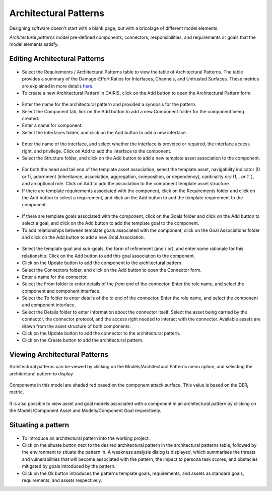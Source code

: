 Architectural Patterns
======================

Designing software doesn't start with a blank page, but with a bricolage of different model elements.

*Architectural patterns* model pre-defined components, connectors, responsibilities, and requirements or goals that the model elements satisfy.

Editing Architectural Patterns
------------------------------

.. figure:: ArchitecturalPatternsTable.jpg
   :alt: Architectural Patterns table

-  Select the Requirements / Architectural Patterns table to view the table of Architectural Patterns.  The table provides a summary of the Damage-Effort Ratios for Interfaces, Channels, and Untrusted Surfaces.  These metrics are explained in more details `here <http://reports-archive.adm.cs.cmu.edu/anon/isr2011/CMU-ISR-11-121.pdf>`_.

-  To create a new Architectural Pattern in CAIRIS, click on the Add button to open the Architectural Pattern form.

.. figure:: ArchitecturalPatternForm.jpg
   :alt: Architectural Pattern form

-  Enter the name for the architectural pattern and provided a synopsis for the pattern.

-  Select the Component tab, lick on the Add button to add a new Component folder for the component being created.

-  Enter a name for component.

-  Select the Interfaces folder, and click on the Add button to add a new interface.

.. figure:: ComponentInterfaceDialog.jpg
   :alt: Component interface dialog

-  Enter the name of the interface, and select whether the interface is provided or required, the interface access right, and privilege. Click on Add to add the interface to the component.

-  Select the Structure folder, and click on the Add button to add a new template asset association to the component.

.. figure:: ComponentStructureDialog.jpg
   :alt: Component structure dialog

-  For both the head and tail end of the template asset association, select the template asset, navigability indicator (0 or 1), adornment (inheritance, association, aggregation, composition, or dependency), cardinality *nry* (1, *, or 1..*), and an optional role.  Click on Add to add the association to the component template asset structure.

-  If there are template requirements associated with the component, click on the Requirements folder and click on the Add button to select a requirement, and click on the Add button to add the template requirement to the component.

.. figure:: TemplateGoalDialogAP.jpg
   :alt: Template goal dialog

-  If there are template goals associated with the component, click on the Goals folder and click on the Add button to select a goal, and click on the Add button to add the template goal to the component.

-  To add relationships between template goals associated with the component, click on the Goal Associations folder and click on the Add button to add a new Goal Association.

.. figure:: AddTemplateGoalAssociation.jpg
   :alt: add template goal association

-  Select the template goal and sub-goals, the form of refinement (and / or), and enter some rationale for this relationship.  Click on the Add button to add this goal association to the component.

-  Click on the Update button to add the component to the architectural pattern.

-  Select the Connectors folder, and click on the Add button to open the Connector form.

-  Enter a name for the connector.

-  Select the From folder to enter details of the *from* end of the connector.  Enter the role name, and select the component and component interface.

-  Select the To folder to enter details of the *to* end of the connector.  Enter the role name, and select the component and component interface.

-  Select the Details folder to enter information about the connector itself.  Select the asset being carried by the connector, the connector protocol, and the access right needed to interact with the connector.  Available assets are drawn from the asset structure of both components.

-  Click on the Update button to add the connector to the architectural pattern.

-  Click on the Create button to add the architectural pattern.

Viewing Architectural Patterns
------------------------------

Architectural patterns can be viewed by clicking on the Models/Architectural Patterns menu option,
and selecting the architectural pattern to display

.. figure:: ArchitecturalPatternModel.jpg
   :alt: Architectural Pattern Model

Components in this model are shaded red based on the component attack surface,  This value is based on the DER\ :sub:`i` metric.

.. figure:: ComponentAssetModel.jpg
   :alt: Component Asset Model

It is also possible to view asset and goal models associated with a component in an architectural pattern by clicking on the Models/Component Asset and Models/Component Goal respectively.

Situating a pattern
--------------------------

.. figure:: WeaknessAnalysis.jpg
   :alt: weakness analysis

-  To introduce an architectural pattern into the working project.

-  Click on the situate button next to the desired architectural pattern in the architectural patterns table, followed by the environment to situate the pattern in.  A weakness analysis dialog is displayed, which summarises the threats and vulnerabilities that will become associated with the pattern, the impact to persona task scores, and obstacles mitigated by goals introduced by the pattern.  

-  Click on the Ok button introduces the patterns template goals, requirements, and assets as standard goals, requirements, and assets respectively.
